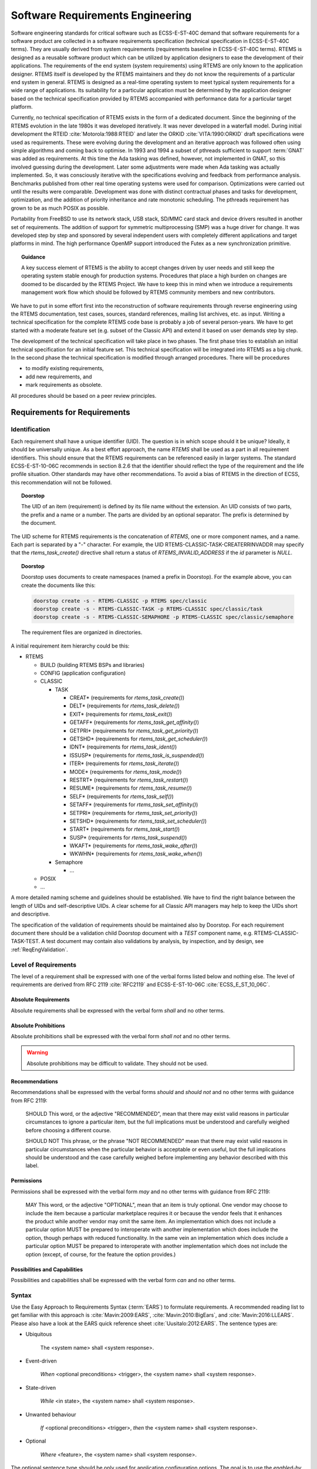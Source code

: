 .. SPDX-License-Identifier: CC-BY-SA-4.0

.. Copyright (C) 2019 embedded brains GmbH

.. |E40| replace:: ECSS-E-ST-40C

.. |E10-06| replace:: ECSS-E-ST-10-06C

.. _ReqEng:

Software Requirements Engineering
*********************************

Software engineering standards for critical software such as |E40| demand that
software requirements for a software product are collected in a software
requirements specification (technical specification in |E40| terms).  They are
usually derived from system requirements (requirements baseline in |E40|
terms).  RTEMS is designed as a reusable software product which can be utilized
by application designers to ease the development of their applications.  The
requirements of the end system (system requirements) using RTEMS are only known
to the application designer.  RTEMS itself is developed by the RTEMS
maintainers and they do not know the requirements of a particular end system in
general.  RTEMS is designed as a real-time operating system to meet typical
system requirements for a wide range of applications.  Its suitability for a
particular application must be determined by the application designer based on
the technical specification provided by RTEMS accompanied with performance data
for a particular target platform.

Currently, no technical specification of RTEMS exists in the form of a
dedicated document.  Since the beginning of the RTEMS evolution in the late
1980s it was developed iteratively.  It was never developed in a waterfall
model.  During initial development the RTEID :cite:`Motorola:1988:RTEID` and
later the ORKID :cite:`VITA:1990:ORKID` draft specifications were used as
requirements.  These were evolving during the development and an iterative
approach was followed often using simple algorithms and coming back to
optimise.  In 1993 and 1994 a subset of pthreads sufficient to support
:term:`GNAT` was added as requirements.  At this time the Ada tasking was
defined, however, not implemented in GNAT, so this involved guessing during the
development. Later some adjustments were made when Ada tasking was actually
implemented.  So, it was consciously iterative with the specifications evolving
and feedback from performance analysis.  Benchmarks published from other real
time operating systems were used for comparison.  Optimizations were carried
out until the results were comparable.  Development was done with distinct
contractual phases and tasks for development, optimization, and the addition of
priority inheritance and rate monotonic scheduling.  The pthreads requirement
has grown to be as much POSIX as possible.

Portability from FreeBSD to use its network stack, USB stack, SD/MMC card stack
and device drivers resulted in another set of requirements.  The addition of
support for symmetric multiprocessing (SMP) was a huge driver for change.  It
was developed step by step and sponsored by several independent users with
completely different applications and target platforms in mind.  The high
performance OpenMP support introduced the Futex as a new synchronization
primitive.

.. topic:: Guidance

    A key success element of RTEMS is the ability to accept changes driven by
    user needs and still keep the operating system stable enough for production
    systems.  Procedures that place a high burden on changes are doomed to be
    discarded by the RTEMS Project.  We have to keep this in mind when we
    introduce a requirements management work flow which should be followed by
    RTEMS community members and new contributors.

We have to put in some effort first into the reconstruction of software
requirements through reverse engineering using the RTEMS documentation, test
cases, sources, standard references, mailing list archives, etc. as input.
Writing a technical specification for the complete RTEMS code base is probably
a job of several person-years.  We have to get started with a moderate feature
set (e.g. subset of the Classic API) and extend it based on user demands step
by step.

The development of the technical specification will take place in two phases.
The first phase tries to establish an initial technical specification for an
initial feature set.  This technical specification will be integrated into
RTEMS as a big chunk.  In the second phase the technical specification is
modified through arranged procedures.  There will be procedures

* to modify existing requirements,

* add new requirements, and

* mark requirements as obsolete.

All procedures should be based on a peer review principles.

Requirements for Requirements
=============================

.. _ReqEngIdent:

Identification
--------------

Each requirement shall have a unique identifier (UID).  The question is in
which scope should it be unique?  Ideally, it should be universally unique. As
a best effort approach, the name *RTEMS* shall be used as a part in all
requirement identifiers. This should ensure that the RTEMS requirements can be
referenced easily in larger systems.  The standard ECSS-E-ST-10-06C recommends
in section 8.2.6 that the identifier should reflect the type of the requirement
and the life profile situation.  Other standards may have other
recommendations.  To avoid a bias of RTEMS in the direction of ECSS, this
recommendation will not be followed.

.. topic:: Doorstop

    The UID of an item (requirement) is defined by its file name without the
    extension. An UID consists of two parts, the prefix and a name or a number.
    The parts are divided by an optional separator. The prefix is determined by
    the document.

The UID scheme for RTEMS requirements is the concatenation of *RTEMS*, one or
more component names, and a name.  Each part is separated by a "-"
character.  For example, the UID RTEMS-CLASSIC-TASK-CREATERRINVADDR may specify
that the `rtems_task_create()` directive shall return a status of
`RTEMS_INVALID_ADDRESS` if the `id` parameter is `NULL`.

.. topic:: Doorstop

    Doorstop uses documents to create namespaces (named a prefix in Doorstop).
    For the example above, you can create the documents like this:

    .. code-block:: none

        doorstop create -s - RTEMS-CLASSIC -p RTEMS spec/classic
        doorstop create -s - RTEMS-CLASSIC-TASK -p RTEMS-CLASSIC spec/classic/task
        doorstop create -s - RTEMS-CLASSIC-SEMAPHORE -p RTEMS-CLASSIC spec/classic/semaphore

    The requirement files are organized in directories.

A initial requirement item hierarchy could be this:

* RTEMS

  * BUILD (building RTEMS BSPs and libraries)

  * CONFIG (application configuration)

  * CLASSIC

    * TASK

      * CREAT* (requirements for `rtems_task_create()`)
      * DELT* (requirements for `rtems_task_delete()`)
      * EXIT* (requirements for `rtems_task_exit()`)
      * GETAFF* (requirements for `rtems_task_get_affinity()`)
      * GETPRI* (requirements for `rtems_task_get_priority()`)
      * GETSHD* (requirements for `rtems_task_get_scheduler()`)
      * IDNT* (requirements for `rtems_task_ident()`)
      * ISSUSP* (requirements for `rtems_task_is_suspended()`)
      * ITER* (requirements for `rtems_task_iterate()`)
      * MODE* (requirements for `rtems_task_mode()`)
      * RESTRT* (requirements for `rtems_task_restart()`)
      * RESUME* (requirements for `rtems_task_resume()`)
      * SELF* (requirements for `rtems_task_self()`)
      * SETAFF* (requirements for `rtems_task_set_affinity()`)
      * SETPRI* (requirements for `rtems_task_set_priority()`)
      * SETSHD* (requirements for `rtems_task_set_scheduler()`)
      * START* (requirements for `rtems_task_start()`)
      * SUSP* (requirements for `rtems_task_suspend()`)
      * WKAFT* (requirements for `rtems_task_wake_after()`)
      * WKWHN* (requirements for `rtems_task_wake_when()`)

    * Semaphore

      * ...

  * POSIX

  * ...

A more detailed naming scheme and guidelines should be established.  We have to
find the right balance between the length of UIDs and self-descriptive UIDs.  A
clear scheme for all Classic API managers may help to keep the UIDs short and
descriptive.

The specification of the validation of requirements should be maintained also by
Doorstop.  For each requirement document there should be a validation child
Doorstop document with a *TEST* component name, e.g. RTEMS-CLASSIC-TASK-TEST.  A
test document may contain also validations by analysis, by inspection, and by
design, see :ref:`ReqEngValidation`.

Level of Requirements
---------------------

The level of a requirement shall be expressed with one of the verbal forms
listed below and nothing else.  The level of requirements are derived from RFC
2119 :cite:`RFC2119` and |E10-06| :cite:`ECSS_E_ST_10_06C`.

Absolute Requirements
~~~~~~~~~~~~~~~~~~~~~

Absolute requirements shall be expressed with the verbal form *shall* and no
other terms.

Absolute Prohibitions
~~~~~~~~~~~~~~~~~~~~~

Absolute prohibitions shall be expressed with the verbal form *shall not* and
no other terms.

.. warning::

    Absolute prohibitions may be difficult to validate.  They should not be
    used.

Recommendations
~~~~~~~~~~~~~~~

Recommendations shall be expressed with the verbal forms *should* and
*should not* and no other terms with guidance from RFC 2119:

    SHOULD   This word, or the adjective "RECOMMENDED", mean that there
    may exist valid reasons in particular circumstances to ignore a
    particular item, but the full implications must be understood and
    carefully weighed before choosing a different course.

    SHOULD NOT   This phrase, or the phrase "NOT RECOMMENDED" mean that
    there may exist valid reasons in particular circumstances when the
    particular behavior is acceptable or even useful, but the full
    implications should be understood and the case carefully weighed
    before implementing any behavior described with this label.

Permissions
~~~~~~~~~~~

Permissions shall be expressed with the verbal form *may* and no other terms
with guidance from RFC 2119:

    MAY   This word, or the adjective "OPTIONAL", mean that an item is
    truly optional.  One vendor may choose to include the item because a
    particular marketplace requires it or because the vendor feels that
    it enhances the product while another vendor may omit the same item.
    An implementation which does not include a particular option MUST be
    prepared to interoperate with another implementation which does
    include the option, though perhaps with reduced functionality. In the
    same vein an implementation which does include a particular option
    MUST be prepared to interoperate with another implementation which
    does not include the option (except, of course, for the feature the
    option provides.)

Possibilities and Capabilities
~~~~~~~~~~~~~~~~~~~~~~~~~~~~~~

Possibilities and capabilities shall be expressed with the verbal form *can*
and no other terms.

.. _ReqEngSyntax:

Syntax
------

Use the Easy Approach to Requirements Syntax (:term:`EARS`) to formulate
requirements.  A recommended reading list to get familiar with this approach is
:cite:`Mavin:2009:EARS`, :cite:`Mavin:2010:BigEars`, and
:cite:`Mavin:2016:LLEARS`.  Please also have a look at the EARS quick reference
sheet :cite:`Uusitalo:2012:EARS`.  The sentence types are:

* Ubiquitous

    The <system name> shall <system response>.

* Event-driven

    *When* <optional preconditions> <trigger>, the <system name> shall <system response>.

* State-driven

    *While* <in state>, the <system name> shall <system response>.

* Unwanted behaviour

    *If* <optional preconditions> <trigger>, *then* the <system name> shall <system response>.

* Optional

    *Where* <feature>, the <system name> shall <system response>.

The optional sentence type should be only used for application configuration
options.  The goal is to use the *enabled-by* attribute to enable or disable
requirements based on configuration parameters that define the RTEMS artefacts
used to build an application executable (header files, libraries, linker command
files).  Such configuration parameters are for example the architecture, the
platform, CPU port options, and build configuration options (e.g. uniprocessor
vs. SMP).

Wording Restrictions
--------------------

To prevent the expression of imprecise requirements, the following terms shall
not be used in requirement formulations:

* "acceptable"
* "adequate"
* "almost always"
* "and/or"
* "appropriate"
* "approximately"
* "as far as possible"
* "as much as practicable"
* "best"
* "best possible"
* "easy"
* "efficient"
* "e.g."
* "enable"
* "enough"
* "etc."
* "few"
* "first rate"
* "flexible"
* "generally"
* "goal"
* "graceful"
* "great"
* "greatest"
* "ideally"
* "i.e."
* "if possible"
* "in most cases"
* "large"
* "many"
* "maximize"
* "minimize"
* "most"
* "multiple"
* "necessary"
* "numerous"
* "optimize"
* "ought to"
* "probably"
* "quick"
* "rapid"
* "reasonably"
* "relevant"
* "robust"
* "satisfactory"
* "several"
* "shall be included but not limited to"
* "simple"
* "small"
* "some"
* "state-of-the-art".
* "sufficient"
* "suitable"
* "support"
* "systematically"
* "transparent"
* "typical"
* "user-friendly"
* "usually"
* "versatile"
* "when necessary"

For guidelines to avoid these terms see Table 11-2, "Some ambiguous terms to
avoid in requirements" in :cite:`Wiegers:2013:SR`.  There should be some means
to enforce that these terms are not used, e.g. through a client-side pre-commit
Git hook, a server-side pre-receive Git hook, or some scripts run by special
build commands.

Separate Requirements
---------------------

Requirements shall be stated separately.  A bad example is:

RTEMS-CLASSIC-TASK-CRAT
    The task create directive shall evaluate the parameters, allocate a task
    object and initialize it.

To make this a better example, it should be split into separate requirements:

RTEMS-CLASSIC-TASK-CRAT
    When the task create directive is called with valid parameters and a free
    task object exists, the task create directive shall assign the identifier of
    an initialized task object to the id parameter and return the
    RTEMS_SUCCESSFUL status.

RTEMS-CLASSIC-TASK-CRATERRTOOMANY
    If no free task objects exists, the task create directive shall return the
    RTEMS_TOO_MANY status.

RTEMS-CLASSIC-TASK-CRATERRINVADDR
    If the id parameter is NULL, the task create directive shall return the
    RTEMS_INVALID_ADDRESS status.

RTEMS-CLASSIC-TASK-CRATERRINVNAME
    If the name parameter is not valid, the task create directive shall return
    the RTEMS_INVALID_NAME status.

    ...

Conflict Free Requirements
--------------------------

Requirements shall not be in conflict with each other inside a specification.
A bad example is:

RTEMS-CLASSIC-SEMAPHORE-MTXOBWAIT
    If a mutex is not available, the mutex obtain directive shall enqueue the
    calling thread on the wait queue of the mutex.

RTEMS-CLASSIC-SEMAPHORE-MTXOBERRUNSAT
    If a mutex is not available, the mutex obtain directive shall return the
    RTEMS_UNSATISFIED status.

To resolve this conflict, a condition may be added:

RTEMS-CLASSIC-SEMAPHORE-MTXOBWAIT
    If a mutex is not available, when the RTEMS_WAIT option is set, the mutex
    obtain directive shall enqueue the calling thread on the wait queue of the
    mutex.

RTEMS-CLASSIC-SEMAPHORE-MTXOBERRUNSAT
    If a mutex is not available, when the RTEMS_WAIT option is not set, the
    mutex obtain directive shall return the RTEMS_UNSATISFIED status.

Use of Project-Specific Terms and Abbreviations
-----------------------------------------------

All project-specific terms and abbreviations used to formulate requirements
shall be defined in the project glossary.

.. _ReqEngJustReq:

Justification of Requirements
-----------------------------

Each requirement shall have a rationale or justification recorded in a
dedicated section of the requirement file.

.. topic:: Doorstop

    See *rationale* attribute for :ref:`ReqEngSpecItems`.

.. _ReqEngSpecItems:

Specification Items
===================

The technical specification of RTEMS will contain requirements, specializations
of requirements, :ref:`test procedures <ReqEngTestProcedure>`,
:ref:`test suites <ReqEngTestSuite>`, :ref:`test cases <ReqEngTestCase>`, and
:ref:`requirement validations <ReqEngValidation>`.  These things will be called
*specification items* or just *items* if it is clear from the context.

.. topic:: Doorstop

    Doorstop maintains *items* which are included in *documents*.  The normal
    use case is to store a requirement with meta-data in an item.  However,
    items can be also used to store other things like test procedures, test
    suites, test cases, and requirement validations.  Items contain key-value
    pairs called attributes.  Specializations of requirements may contain extra
    attributes, e.g. interface, build, configuration requirements. All items
    have the following standard Doorstop attributes:

    active
        A boolean value which indicates if the requirement is active or not.
        The value is included in the fingerprint via a document configuration
        option.

    derived
        A boolean value which indicates if the requirement is derived or not.
        For the
        `definition of derived <https://github.com/jacebrowning/doorstop/blob/develop/docs/reference/item.md#derived>`_.
        see the Doorstop documentation.  For RTEMS, this value shall be false
        for all requirements.  The value is not included in the fingerprint.

    normative
        A boolean value which indicates if the requirement is normative or not.
        For the
        `definition of normative <https://github.com/jacebrowning/doorstop/blob/develop/docs/reference/item.md#normative>`_.
        see the Doorstop documentation.  For RTEMS, this value shall be true
        for all requirements.  The value is not included in the fingerprint.

    level
        Indicates the presentation order within a document.  For RTEMS, this
        value shall be unused.  The value is not included in the fingerprint.

    header
        A header for an item.  For RTEMS, this value shall be the empty string.
        The value is not included in the fingerprint.

    reviewed
        The fingerprint of the item.  Maintain this attribute with the
        `doorstop clear` command.

    links
        The links from this item to parent items.  Maintain this attribute with
        the `doorstop link` command.  The value is included in the fingerprint.

    ref
        References to files and directories. See
        `#365 <https://github.com/jacebrowning/doorstop/issues/365>`_,
        The value is included in the fingerprint.

    text
        The item text.  The value is included in the fingerprint.

    All specification items shall have the following extended attributes:

    type:
        A list of :ref:`item types <ReqEngItemTypes>`.  The value is not
        included in the fingerprint.

    enabled-by:
        The value is a list of expressions.  The value is included in the
        fingerprint.  An expression is an operator or an option.  An option
        evaluates to true if it is included the set of enabled options of  the
        configuration.  An operator is a dictionary with exactly one key and a
        value.  Valid keys are `and`, `or`, and `not`:

        * The value of the `and` operator shall be a list of expressions.  It
          evaluates to the `logical and` of all outcomes of the expressions in
          the list.

        * The value of the `or` operator shall be a list of expressions.  It
          evaluates to the `logical or` of all outcomes of the expressions in
          the list.

        * The value of the `not` operator shall be an expression.  It negates
          the outcome of its expression.

        The outcome of a list of expressions without an operator is the
        `logical or` of all outcomes of the expressions in the list.  An empty
        list evaluates to true.  Examples:

        .. code-block:: none

            enabled-by:
            - RTEMS_SMP

        .. code-block:: none

            enabled-by:
            - and:
              - RTEMS_NETWORKING
              - not: RTEMS_SMP

        .. code-block:: none

            enabled-by:
            - and:
              - not: TEST_DEBUGGER01_EXCLUDE
              - or:
                - arm
                - i386

.. _ReqEngItemTypes:

Item Types
----------

Specification items can have all sorts of *types*.  The selection of types and
the level of detail depends on a particular standard and product model.  We need
enough flexibility to be in line with ECSS-E-ST-10-06 and possible future
applications of other standards.  Each item may have a list of types.  Valid
types are listed below.  This list may change over time.  If new types are
added, then a mapping between types should be specified.  The item types and
their definition is work in progress.  A list of types follows:

* requirement

    * functional - Functional requirements shall describe the behaviour of the
      software product under specific conditions.

        * *capability*

        * *dependability-function*

        * *function*

        * *operational* - Operational requirements shall

            * define the operation modes (e.g. initialization, multitasking, termination),

            * describe the operation modes, and

            * describe the operation mode transitions.

        * *safety-function*

    * non-functional

        * *build-configuration*

        * *constraint*

        * *design*

        * *interface*

        * *interface-requirement*

        * *maintainability*

        * *performance*

        * *portability*

        * *quality*

        * *reliability*

        * *resource*

        * *safety*

* *test-procedure*

* *test-suite*

* *test-case*

* *validation-by-analysis*

* *validation-by-inspection*

* *validation-by-review-of-design*

* *validation-platform*

.. image:: ../images/eng/req-spec-items.*
    :scale: 70
    :align: center

Requirements
------------

.. topic:: Doorstop

    All requirement specification items shall have the following extended
    attribute:

    rationale:
        The rationale or justification of the specification item.  The value is
        **not** included in the fingerprint.

Build Configuration
-------------------

Build configuration requirements define what needs to be built (libraries,
object files, test executables, etc.) and how (configuration option header
files, compiler flags, linker flags, etc.).  The goal is to generate build
files (Makefile or waf) and content for the Software Configuration File (SCF)
from it.  A YAML scheme needs to be defined for this purpose.

.. _ReqEngInterfaceReq:

Interface Requirement
---------------------

Interface requirements shall describe the high level aspects of interfaces.
The item type shall be *interface-requirement*.

.. _ReqEngInterface:

Interface
---------

Interface items shall specify the interface of the software product to other
software products and the hardware.  The item type shall be *interface*.  The
interface items shall have an *interface-category* which is one of the
following and nothing else:

* *application*: Application interface items shall describe the interface
  between the software product and the application (:term:`API`).  The goal is
  to generate header files with Doxygen markup and user manual documentation
  parts from the application interface specification.

* *application-configuration*: Application configuration items shall define
  parameters of the software product which can be set by the application at
  link-time.  The goal is to generate user manual documentation parts and test
  cases from the application configuration specification.

* *architecture*: Architecture interface items shall define the
  interface between the software product and the processor architecture
  (:term:`ABI`).

* *gcc*: GCC interface items shall define the interface between the software
  product and GCC components such as libgcc.a, libatomic.a, libgomp.a,
  libstdc++.a, etc.

* *hardware*: Hardware interface items shall define the interface between the
  software product and the hardware.

* *newlib*: Newlib interface items shall define the interface between the
  software product and the Newlib (libc.a).

The interface items shall have an *interface-type* which is one of the
following and nothing else:

* *configuration-option*

* *define*

* *enum*

* *function*

* *header*

* *macro*

* *register-block*

* *structure*

* *typedef*

* *union*

* *variable*

.. _ReqEngInterfaceApplicationConfig:

Interface - Application Configuration
-------------------------------------

.. topic:: Doorstop

    The application configuration items shall have the following attribute
    specializations:

    type
        The type value shall be *interface*.

    interface-category
        The interface category value shall be *application-configuration*.

    interface-type
        The interface type value shall be *configuration-option*.

    link
        There shall be a link to a higher level requirement.

    text
        The application configuration requirement.

    configuration-category:
        A category to which this application configuration option belongs.

    define:
        The name of the configuration define.

    data-type:
        The data type of the configuration define.

    value-range:
        The range of valid values.

    default-value:
        The default value.

    description:
        The description of the application configuration.  The description
        should focus on the average use-case.  It should not cover potential
        problems, constraints, obscure use-cases, corner cases and everything
        which makes matters complicated.

    note:
        Notes for this application configuration.  The notes should explain
        everything which was omitted from the description.  It should cover all
        the details.

.. _ReqEngTestProcedure:

Test Procedure
--------------

Test procedures shall be executed by the Qualification Toolchain.

.. topic:: Doorstop

    The test procedure items shall have the following attribute
    specializations:

    type
        The type value shall be *test-procedure*.

    text
        The purpose of this test procedure.

    platform
        There shall be links to validation platform requirements.

    steps
        The test procedure steps.  Could be a list of key-value pairs.  The key
        is the step name and the value is a description of the actions
        performed in this step.

.. _ReqEngTestSuite:

Test Suite
----------

Test suites shall use the :ref:`RTEMS Test Framework <RTEMSTestFramework>`.

.. topic:: Doorstop

    The test suite items shall have the following attribute specializations:

    type
        The type value shall be *test-suite*.

    text
        The test suite description.

.. _ReqEngTestCase:

Test Case
---------

Test cases shall use the :ref:`RTEMS Test Framework <RTEMSTestFramework>`.

.. topic:: Doorstop

    The test case items shall have the following attribute specializations:

    type
        The type value shall be *test-case*.

    link
        The link to the requirement validated by this test case or no links if
        this is a unit or integration test case.

    ref
        If this is a unit test case, then a reference to the :term:`software
        item` under test shall be provided.  If this is an integration test
        case, then a reference to the integration under test shall be provided.
        The integration is identified by its Doxygen group name.

    text
        A short description of the test case.

    inputs
        The inputs to execute the test case.

    outputs
        The expected outputs.

    The test case code may be also contained in the test case specification
    item in a *code* attribute.  This is subject to discussion on the RTEMS
    mailing list.  Alternatively, the test code could be placed directly in
    source files.  A method is required to find the test case specification of
    a test case code and vice versa.

.. _ReqEngResAndPerf:

Resources and Performance
-------------------------

Normally, resource and performance requirements are formulated like this:

* The resource U shall need less than V storage units.

* The operation Y shall complete within X time units.

Such statements are difficult to make for a software product like RTEMS which
runs on many different target platforms in various configurations.  So, the
performance requirements of RTEMS shall be stated in terms of benchmarks.  The
benchmarks are run on the project-specific target platform and configuration.
The results obtained by the benchmark runs are reported in a human readable
presentation.  The application designer can then use the benchmark results to
determine if its system performance requirements are met.  The benchmarks shall
be executed under different environment conditions, e.g. varying cache states
(dirty, empty, valid) and system bus load generated by other processors.  The
application designer shall have the ability to add additional environment
conditions, e.g. system bus load by DMA engines or different system bus
arbitration schemes.

To catch resource and performance regressions via test suite runs there shall be
a means to specify threshold values for the measured quantities.  The threshold
values should be provided for each validation platform.  How this can be done
and if the threshold values are maintained by the RTEMS Project is subject to
discussion.

.. _ReqEngTrace:

Traceability of Specification Items
===================================

The standard |E10-06| demands that requirements shall be under configuration
management, backwards-traceable and forward-traceable.  Requirements are a
specialization of specification items in RTEMS.

.. _ReqEngTraceHistory:

History of Specification Items
------------------------------

The RTEMS specification items should placed in the RTEMS sources using Git for
version control.  The history of specification items can be traced with Git.
Special commit procedures for changes in specification item files should be
established.  For example, it should be allowed to change only one
specification item per commit.  A dedicated Git commit message format may be
used as well, e.g. use of ``Approved-by:`` or ``Reviewed-by:`` lines which
indicate an agreed statement (similar to the
`Linux kernel patch submission guidelines <https://www.kernel.org/doc/html/latest//process/submitting-patches.html#using-reported-by-tested-by-reviewed-by-suggested-by-and-fixes>`_).
Git commit procedures may be ensured through a server-side pre-receive hook.
The history of requirements may be also added to the specification items
directly in a ``revision`` attribute.  This would make it possible to generate
the history information for documents without having the Git repository
available, e.g. from an RTEMS source release archive.

.. _ReqEngTraceBackward:

Backward Traceability of Specification Items
--------------------------------------------

Providing backward traceability of specification items means that we must be
able to find the corresponding higher level specification item for each refined
specification item.  This is a standard Doorstop feature.

.. _ReqEngTraceForward:

Forward Traceability of Specification Items
-------------------------------------------

Providing forward traceability of specification items means that we must be
able to find all the refined specification items for each higher level
specification item.  This is a standard Doorstop feature.  The links from
parent to child specification items are implicitly defined by links from a
child item to a parent item.

.. _ReqEngTraceReqArchDesign:

Traceability between Software Requirements, Architecture and Design
-------------------------------------------------------------------

The software requirements are implemented in Doorstop compatible YAML files.
The software architecture and design is written in Doxygen markup.  Doxygen
markup is used throughout all header and source files.  A Doxygen filter
program may be provided to place Doxygen markup in assembler files.  The
software architecture is documented via Doxygen groups.  Each Doxygen group
name should have a project-specific name and the name should be unique within
the project, e.g.  RTEMSTopLevel\ MidLevel\ LowLevel.  The link from a Doxygen
group to its parent group is realized through the ``@ingroup`` special command.
The link from a Doxygen group or :term:`software component` to the
corresponding requirement is realized through a ``@satisfy{req}``
`custom command <http://www.doxygen.nl/manual/custcmd.html>`_
which needs the identifier of the requirement as its one and only parameter.
Only links to parents are explicitly given in the Doxygen markup.  The links
from a parent to its children are only implicitly specified via the link from a
child to its parent.  So, a tool must process all files to get the complete
hierarchy of software requirements, architecture and design. Links from a
software component to another software component are realized through automatic
Doxygen references or the ``@ref`` and ``@see`` special commands.

.. _ReqEngValidation:

Requirement Validation
======================

The validation of each requirement shall be accomplished by one or more of
the following methods and nothing else:

* *By test*: A :ref:`ReqEngTestCase` specification item is provided to
  demonstrate that the requirement is satisfied when the software product is
  executed on the target platform.

* *By analysis*: A statement is provided how the requirement is met, by
  analysing static properties of the software product.

* *By inspection*: A statement is provided how the requirement is met, by
  inspection of the :term:`source code`.

* *By review of design*: A rationale is provided to demonstrate how the
  qualification requirement is satisfied implicitly by the software design.

Validation by test is strongly recommended.  The choice of any other validation
method shall be strongly justified.  The requirements author is obligated to
provide the means to validate the requirement with detailed instructions.

.. topic:: Doorstop

    For an item in a parent document it is checked that at least one item in a
    child document has a link to it.  For example a child document could
    contain validation items.  With this feature you can check that all
    requirements are covered by at least one validation item.

    The requirement validation by analysis, by inspection, and by design
    specification items shall have the following attribute specializations:

    type
        The type attribute value shall be *validation-by-analysis*,
        *validation-by-inspection*, or *validation-by-review-of-design*.

    link
        There shall be exactly one link to the validated requirement.

    text
        The statement or rational of the requirement validation.

Requirement Management
======================

Change Control Board
--------------------

Working with requirements usually involves a Change Control Board
(:term:`CCB`).  The CCB of the RTEMS Project is the
`RTEMS developer mailing list <https://lists.rtems.org/mailman/listinfo/devel>`_.

There are the following actors involved:

* *RTEMS users*: Everyone using the RTEMS real-time operating system to design,
  develop and build an application on top of it.

* *RTEMS developers*: The persons developing and maintaining RTEMS.  They write
  patches to add or modify code, requirements, tests and documentation.

* *RTEMS maintainers*: They are listed in the
  `MAINTAINERS <https://git.rtems.org/rtems/tree/MAINTAINERS>`_ file and have
  write access to the project repositories.

Adding and changing requirements follows the normal patch review process.  The
normal patch review process is described in the
`RTEMS User Manual <https://docs.rtems.org/branches/master/user/support/contrib.html#patch-review-process>`_.
Reviews and comments may be submitted by anyone, but a maintainer review is
required to approve *significant* changes.  In addition for significant
changes, there should be at least one reviewer with a sufficient independence
from the author which proposes a new requirement or a change of an existing
requirement.  Working in another company on different projects is sufficiently
independent.  RTEMS maintainers do not know all the details, so they trust in
general people with experience on a certain platform.  Sometimes no review
comments may appear in a reasonable time frame, then an implicit agreement to
the proposed changes is assumed.  Patches can be sent at anytime, so
controlling changes in RTEMS requires a permanent involvement on the RTEMS
developer mailing list.

For a qualification of RTEMS according to certain standards, the requirements
may be approved by an RTEMS user.  The approval by RTEMS users is not the
concern of the RTEMS Project, however, the RTEMS Project should enable RTEMS
users to manage the approval of requirements easily.  This information may be
also used by a independent authority which comes into play with an Independent
Software Verification and Validation (:term:`ISVV`).  It could be used to
select a subset of requirements, e.g. look only at the ones approved by a
certain user.  RTEMS users should be able to reference the determinative
content of requirements, test procedures, test cases and justification reports
in their own documentation.  Changes in the determinative content should
invalidate all references to previous versions.

Add a Requirement
-----------------

.. image:: ../images/eng/req-add.*
    :scale: 70
    :align: center

.. _ReqEngModifyRequirement:

Modify a Requirement
--------------------

.. image:: ../images/eng/req-modify.*
    :scale: 70
    :align: center

Mark a Requirement as Obsolete
------------------------------

Requirements shall be never removed.  They shall be marked as obsolete.  This
ensures that requirement identifiers are not reused.  The procedure to obsolete
a requirement is the same as the one to :ref:`modify a requirement
<ReqEngModifyRequirement>`.

Tooling
=======

Tool Requirements
-----------------

To manage requirements some tool support is helpful.  Here is a list of
requirements for the tool:

* The tool shall be open source.

* The tool should be actively maintained during the initial phase of the RTEMS
  requirements specification.

* The tool shall use plain text storage (no binary formats, no database).

* The tool shall support version control via Git.

* The tool should export the requirements in a human readable form using the
  Sphinx documentation framework.

* The tool shall support traceability of requirements to items external to the
  tool.

* The tool shall support traceability between requirements.

* The tool shall support custom requirement attributes.

* The tool should ensure that there are no cyclic dependencies between
  requirements.

* The tool should provide an export to :term:`ReqIF`.

Tool Evaluation
---------------

During an evaluation phase the following tools were considered:

* `aNimble <https://sourceforge.net/projects/nimble/>`_
* :term:`Doorstop`
* `OSRMT <https://github.com/osrmt/osrmt>`_
* `Papyrus <https://www.eclipse.org/papyrus/>`_
* `ProR <https://www.eclipse.org/rmf/pror/>`_
* `ReqIF Studio <https://formalmind.com/tools/studio/>`_
* `Requirement Heap <https://sourceforge.net/projects/reqheap/>`_
* `rmToo <http://rmtoo.florath.net/>`_

The tools aNimble, OSRMT and Requirement Heap were not selected since they use
a database.  The tools Papyrus, ProR and ReqIF are Eclipse based and use
complex XML files for data storage.  They were difficult to use and lack good
documentation/tutorials.  The tools rmToo and Doorstop turned out to be the
best candidates to manage requirements in the RTEMS Project.  The Doorstop tool
was selected as the first candidate mainly due a recommendation by an RTEMS
user.

.. _ReqEngDoorstop:

Selected Tool - Doorstop
------------------------

:term:`Doorstop` is a requirements management tool.  It has a modern,
object-oriented and well-structured implementation in Python 3.6 under the
LGPLv3 license.  It uses a continuous integration build with style checkers,
static analysis, documentation checks, code coverage, unit test and integration
tests.  In 2019, the project was actively maintained.  Pull requests for minor
improvements and new features were reviewed and integrated within days.  Each
requirement is contained in a single file in :term:`YAML` format.  Requirements
are organized in documents and can be linked to each other
:cite:`Browning:2014:RequirementsManagement`.

Doorstop consists of three main parts

* a stateless command line tool `doorstop`,

* a file format with a pre-defined set of attributes (YAML), and

* a primitive GUI tool (not intended to be used).

For RTEMS, its scope will be extended to manage specifications in general.  The
primary reason for selecting Doorstop as the requirements management tool for
the RTEMS Project is its data format which allows a high degree of
customization.  Doorstop uses a directed, acyclic graph of items.  The items are
files in YAML format.  Each item has a set of
`standard attributes <https://doorstop.readthedocs.io/en/latest/reference/item/>`_
(key-value pairs).

The use case for the standard attributes is requirements management.  However,
Doorstop is capable to manage custom attributes as well.  We will heavily use
custom attributes for the specification items.  Enabling Doorstop to effectively
use custom attributes was done specifically for the RTEMS Project in several
patch sets.

A key feature of Doorstop is the `fingerprint of items
<https://doorstop.readthedocs.io/en/latest/reference/item/#reviewed>`_.
For the RTEMS Project, the fingerprint hash algorithm was changed from MD5 to
SHA256.  In 2019, it can be considered cryptographically secure.  The
fingerprint should cover the normative values of an item, e.g. comments etc. are
not included.  The fingerprint helps RTEMS users to track the significant
changes in the requirements (in contrast to all the changes visible in Git).  As
an example use case, a user may want to assign a project-specific status to
specification items.  This can be done with a table which contains columns for 

1. the UID of the item,

2. the fingerprint, and

3. the project-specific status.

Given the source code of RTEMS (which includes the specification items) and this
table, it can be determined which items are unchanged and which have another
status (e.g. unknown, changed, etc.).
